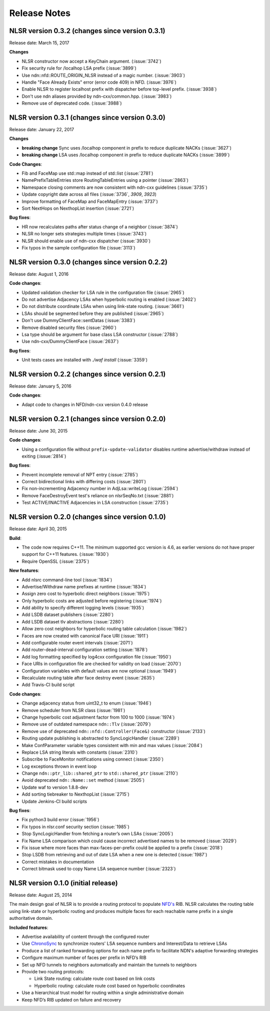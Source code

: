 Release Notes
=============

NLSR version 0.3.2 (changes since version 0.3.1)
++++++++++++++++++++++++++++++++++++++++++++++++

Release date: March 15, 2017

**Changes**

- NLSR constructor now accept a KeyChain argument. (:issue:`3742`)

- Fix security rule for /localhop LSA prefix (:issue:`3899`)

- Use ndn::nfd::ROUTE_ORIGIN_NLSR instead of a magic number. (:issue:`3903`)

- Handle "Face Already Exists" error (error code 409) in NFD. (:issue:`3976`)

- Enable NLSR to register localhost prefix with dispatcher before top-level prefix. (:issue:`3938`)

- Don't use ndn aliases provided by ndn-cxx/common.hpp. (:issue:`3983`)

- Remove use of deprecated code. (:issue:`3988`)

NLSR version 0.3.1 (changes since version 0.3.0)
++++++++++++++++++++++++++++++++++++++++++++++++

Release date: January 22, 2017

**Changes**

- **breaking change** Sync uses /localhop component in prefix to reduce duplicate NACKs (:issue:`3627`)

- **breaking change** LSA uses /localhop component in prefix to reduce duplicate NACKs (:issue:`3899`)

**Code Changes**:

- Fib and FaceMap use std::map instead of std::list (:issue:`2781`)

- NamePrefixTableEntries store RoutingTableEntries using a pointer (:issue:`2863`)

- Namespace closing comments are now consistent with ndn-cxx guidelines (:issue:`3735`)

- Update copyright date across all files (:issue:`3736`, `3909`, `3923`)

- Improve formatting of FaceMap and FaceMapEntry (:issue:`3737`)

- Sort NextHops on NexthopList insertion (:issue:`2721`)

**Bug fixes**:

- HR now recalculates paths after status change of a neighbor (:issue:`3874`)

- NLSR no longer sets strategies multiple times (:issue:`3743`)

- NLSR should enable use of ndn-cxx dispatcher (:issue:`3930`)

- Fix typos in the sample configuration file (:issue:`3113`)

NLSR version 0.3.0 (changes since version 0.2.2)
++++++++++++++++++++++++++++++++++++++++++++++++

Release date:  August 1, 2016

**Code changes**:

- Updated validation checker for LSA rule in the configuration file (:issue:`2965`)

- Do not advertise Adjacency LSAs when hyperbolic routing is enabled (:issue:`2402`)

- Do not distribute coordinate LSAs when using link-state routing. (:issue:`3661`)

- LSAs should be segmented before they are published (:issue:`2965`)

- Don't use DummyClientFace::sentDatas (:issue:`3383`)

- Remove disabled security files (:issue:`2960`)

- Lsa type should be argument for base class LSA constructor (:issue:`2788`)

- Use ndn-cxx/DummyClientFace (:issue:`2637`)

**Bug fixes**:

- Unit tests cases are installed with `./waf install` (:issue:`3359`)


NLSR version 0.2.2 (changes since version 0.2.1)
++++++++++++++++++++++++++++++++++++++++++++++++

Release date: January 5, 2016

**Code changes**:

- Adapt code to changes in NFD/ndn-cxx version 0.4.0 release

NLSR version 0.2.1 (changes since version 0.2.0)
++++++++++++++++++++++++++++++++++++++++++++++++

Release date: June 30, 2015

**Code changes**:

- Using a configuration file without ``prefix-update-validator`` disables runtime advertise/withdraw instead of exiting (:issue:`2814`)

**Bug fixes**:

- Prevent incomplete removal of NPT entry (:issue:`2785`)

- Correct bidirectional links with differing costs (:issue:`2801`)

- Fix non-incrementing Adjacency number in AdjLsa::writeLog (:issue:`2594`)

- Remove FaceDestroyEvent test's reliance on nlsrSeqNo.txt (:issue:`2881`)

- Test ACTIVE/INACTIVE Adjacencies in LSA construction (:issue:`2735`)

NLSR version 0.2.0 (changes since version 0.1.0)
++++++++++++++++++++++++++++++++++++++++++++++++

Release date: April 30, 2015

**Build**:

- The code now requires C++11. The minimum supported gcc version is 4.6, as earlier versions do not have proper support for C++11 features. (:issue:`1930`)

- Require OpenSSL (:issue:`2375`)

**New features**:

- Add nlsrc command-line tool (:issue:`1834`)

- Advertise/Withdraw name prefixes at runtime (:issue:`1834`)

- Assign zero cost to hyperbolic direct neighbors (:issue:`1975`)

- Only hyperbolic costs are adjusted before registering (:issue:`1974`)

- Add ability to specify different logging levels (:issue:`1935`)

- Add LSDB dataset publishers (:issue:`2280`)

- Add LSDB dataset tlv abstractions (:issue:`2280`)

- Allow zero cost neighbors for hyperbolic routing table calculation (:issue:`1982`)

- Faces are now created with canonical Face URI (:issue:`1911`)

- Add configurable router event intervals (:issue:`2071`)

- Add router-dead-interval configuration setting (:issue:`1878`)

- Add log formatting specified by log4cxx configuration file (:issue:`1950`)

- Face URIs in configuration file are checked for validity on load (:issue:`2070`)

- Configuration variables with default values are now optional (:issue:`1949`)

- Recalculate routing table after face destroy event (:issue:`2635`)

- Add Travis-CI build script

**Code changes**:

- Change adjacency status from uint32_t to enum (:issue:`1946`)

- Remove scheduler from NLSR class (:issue:`1981`)

- Change hyperbolic cost adjustment factor from 100 to 1000 (:issue:`1974`)

- Remove use of outdated namespace ``ndn::Tlv`` (:issue:`2079`)

- Remove use of deprecated ``ndn::nfd::Controller(Face&)`` constructor (:issue:`2133`)

- Routing update publishing is abstracted to SyncLogicHandler (:issue:`2289`)

- Make ConfParameter variable types consistent with min and max values (:issue:`2084`)

- Replace LSA string literals with constants (:issue:`2310`)

- Subscribe to FaceMonitor notifications using connect (:issue:`2350`)

- Log exceptions thrown in event loop

- Change ``ndn::ptr_lib::shared_ptr`` to ``std::shared_ptr`` (:issue:`2110`)

- Avoid deprecated ``ndn::Name::set`` method (:issue:`2505`)

- Update waf to version 1.8.8-dev

- Add sorting tiebreaker to NexthopList (:issue:`2715`)

- Update Jenkins-CI build scripts

**Bug fixes**:

- Fix python3 build error (:issue:`1956`)

- Fix typos in nlsr.conf security section (:issue:`1985`)

- Stop SyncLogicHandler from fetching a router’s own LSAs (:issue:`2005`)

- Fix Name LSA comparison which could cause incorrect advertised names to be removed (:issue:`2029`)

- Fix issue where more faces than max-faces-per-prefix could be applied to a prefix (:issue:`2018`)

- Stop LSDB from retrieving and out of date LSA when a new one is detected (:issue:`1987`)

- Correct mistakes in documentation

- Correct bitmask used to copy Name LSA sequence number (:issue:`2323`)

NLSR version 0.1.0 (initial release)
++++++++++++++++++++++++++++++++++++

Release date: August 25, 2014

The main design goal of NLSR is to provide a routing protocol to populate `NFD's
<http://named-data.net/doc/NFD/current/>`_ RIB.  NLSR calculates the routing table using
link-state or hyperbolic routing and produces multiple faces for each reachable name
prefix in a single authoritative domain.

**Included features**:

- Advertise availability of content through the configured router

- Use `ChronoSync <https://github.com/named-data/ChronoSync>`_ to synchronize routers' LSA sequence numbers and Interest/Data to retrieve LSAs

- Produce a list of ranked forwarding options for each name prefix to facilitate NDN's adaptive forwarding strategies

- Configure maximum number of faces per prefix in NFD’s RIB

- Set up NFD tunnels to neighbors automatically and maintain the tunnels to neighbors

- Provide two routing protocols:

  + Link State routing: calculate route cost based on link costs
  + Hyperbolic routing: calculate route cost based on hyperbolic coordinates

- Use a hierarchical trust model for routing within a single administrative domain

- Keep NFD’s RIB updated on failure and recovery
